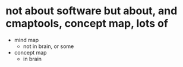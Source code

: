 * not about software but about, and cmaptools, concept map, lots of

- mind map
  - not in brain, or some
- concept map
  - in brain
